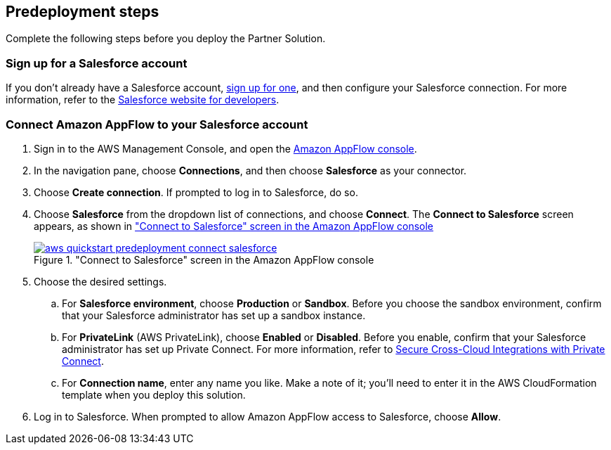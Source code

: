 == Predeployment steps

Complete the following steps before you deploy the Partner Solution.

=== Sign up for a Salesforce account

If you don't already have a Salesforce account, https://catalog.us-east-1.prod.workshops.aws/workshops/9787ec94-1ace-44cc-91e5-976ad7ddc0b1/en-US/salesforce/salesforce-signup[sign up for one^], and then configure your Salesforce connection. For more information, refer to the https://developer.salesforce.com/[Salesforce website for developers^].

=== Connect Amazon AppFlow to your Salesforce account

. Sign in to the AWS Management Console, and open the https://us-east-1.console.aws.amazon.com/appflow/[Amazon AppFlow console^].

. In the navigation pane, choose *Connections*, and then choose *Salesforce* as your connector.

. Choose *Create connection*. If prompted to log in to Salesforce, do so.

. Choose *Salesforce* from the dropdown list of connections, and choose *Connect*. The *Connect to Salesforce* screen appears, as shown in <<#ConnectionName>>
+
[#ConnectionName]
."Connect to Salesforce" screen in the Amazon AppFlow console
[link=image::../docs/deployment_guide/images/aws-quickstart-predeployment-connect-salesforce.png]
image::../docs/deployment_guide/images/aws-quickstart-predeployment-connect-salesforce.png[]

. Choose the desired settings.
.. For *Salesforce environment*, choose *Production* or *Sandbox*. Before you choose the sandbox environment, confirm that your Salesforce administrator has set up a sandbox instance.
.. For *PrivateLink* (AWS PrivateLink), choose *Enabled* or *Disabled*. Before you enable, confirm that your Salesforce administrator has set up Private Connect. For more information, refer to https://help.salesforce.com/s/articleView?id=sf.private_connect_overview.htm&type=5[Secure Cross-Cloud Integrations with Private Connect^].
.. For *Connection name*, enter any name you like. Make a note of it; you'll need to enter it in the AWS CloudFormation template when you deploy this solution.

. Log in to Salesforce. When prompted to allow Amazon AppFlow access to Salesforce, choose *Allow*.